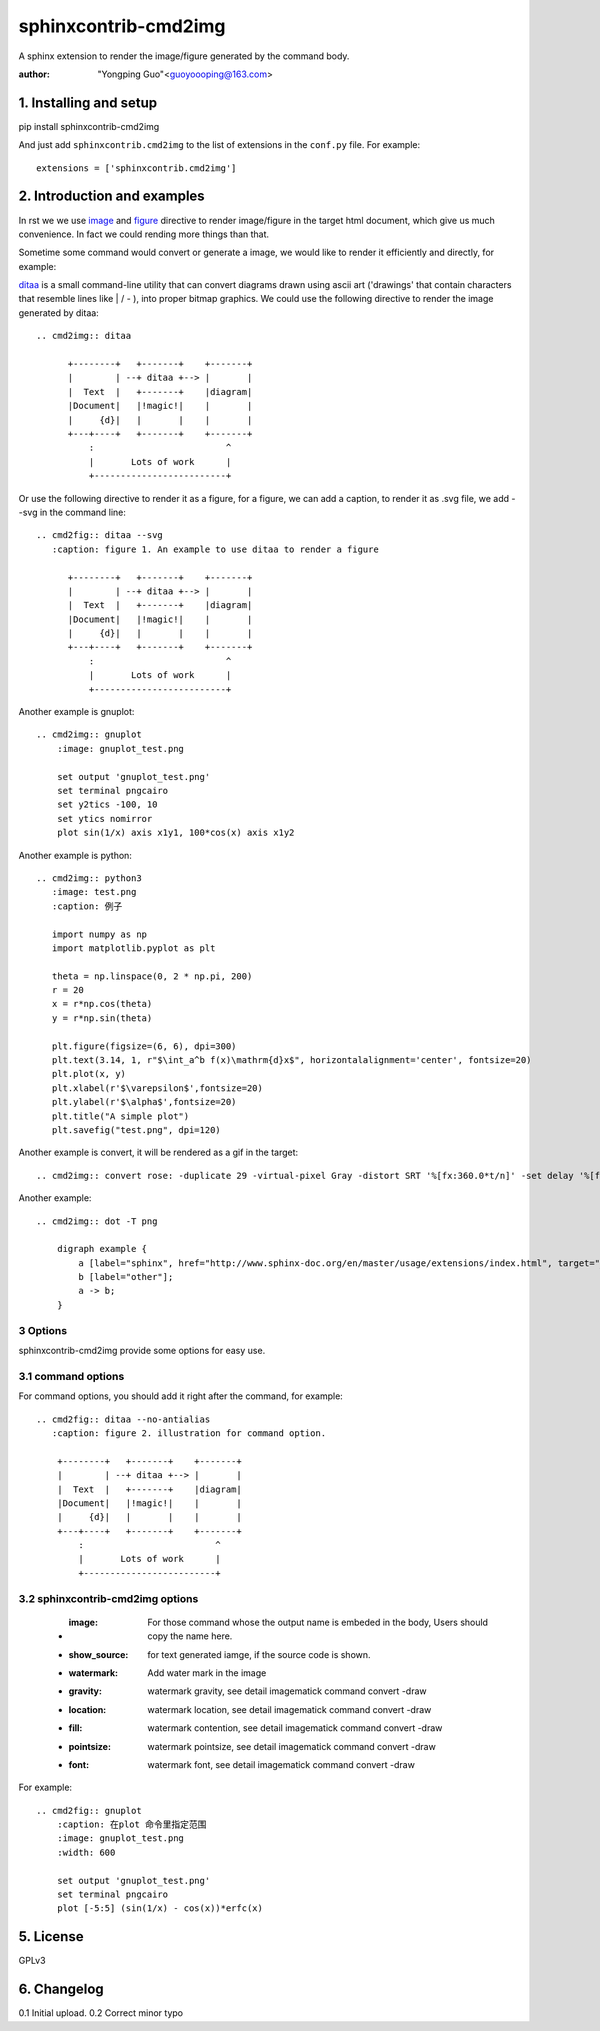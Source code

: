 sphinxcontrib-cmd2img
*********************

A sphinx extension to render the image/figure generated by the command body.

:author: "Yongping Guo"<guoyoooping@163.com>

1. Installing and setup
=======================

pip install sphinxcontrib-cmd2img

And just add ``sphinxcontrib.cmd2img`` to the list of extensions in the
``conf.py`` file. For example::

    extensions = ['sphinxcontrib.cmd2img']

2. Introduction and examples
============================

In rst we we use `image`_ and `figure`_ directive to render image/figure in
the target html document, which give us much convenience. In fact we could
rending more things than that.

.. _image: http://docutils.sourceforge.net/docs/ref/rst/directives.html#image
.. _figure: http://docutils.sourceforge.net/docs/ref/rst/directives.html#figure

Sometime some command would convert or generate a image, we would like to
render it efficiently and directly, for example:

ditaa_ is a small command-line utility that can convert diagrams drawn
using ascii art ('drawings' that contain characters that resemble lines
like | / - ), into proper bitmap graphics. We could use the following
directive to render the image generated by ditaa::

    .. cmd2img:: ditaa

          +--------+   +-------+    +-------+
          |        | --+ ditaa +--> |       |
          |  Text  |   +-------+    |diagram|
          |Document|   |!magic!|    |       |
          |     {d}|   |       |    |       |
          +---+----+   +-------+    +-------+
              :                         ^
              |       Lots of work      |
              +-------------------------+

Or use the following directive to render it as a figure, for a figure, we can
add a caption, to render it as .svg file, we add --svg in the command line::

    .. cmd2fig:: ditaa --svg
       :caption: figure 1. An example to use ditaa to render a figure

          +--------+   +-------+    +-------+
          |        | --+ ditaa +--> |       |
          |  Text  |   +-------+    |diagram|
          |Document|   |!magic!|    |       |
          |     {d}|   |       |    |       |
          +---+----+   +-------+    +-------+
              :                         ^
              |       Lots of work      |
              +-------------------------+

Another example is gnuplot::

    .. cmd2img:: gnuplot
        :image: gnuplot_test.png

        set output 'gnuplot_test.png'
        set terminal pngcairo
        set y2tics -100, 10
        set ytics nomirror
        plot sin(1/x) axis x1y1, 100*cos(x) axis x1y2

Another example is python::

    .. cmd2img:: python3
       :image: test.png
       :caption: 例子

       import numpy as np
       import matplotlib.pyplot as plt

       theta = np.linspace(0, 2 * np.pi, 200)
       r = 20
       x = r*np.cos(theta)
       y = r*np.sin(theta)

       plt.figure(figsize=(6, 6), dpi=300)
       plt.text(3.14, 1, r"$\int_a^b f(x)\mathrm{d}x$", horizontalalignment='center', fontsize=20)
       plt.plot(x, y)
       plt.xlabel(r'$\varepsilon$',fontsize=20)
       plt.ylabel(r'$\alpha$',fontsize=20)
       plt.title("A simple plot")
       plt.savefig("test.png", dpi=120)

Another example is convert, it will be rendered as a gif in the target::

    .. cmd2img:: convert rose: -duplicate 29 -virtual-pixel Gray -distort SRT '%[fx:360.0*t/n]' -set delay '%[fx:t == 0 ? 240 : 10]' -loop 0 rose.gif

Another example::

    .. cmd2img:: dot -T png

        digraph example {
            a [label="sphinx", href="http://www.sphinx-doc.org/en/master/usage/extensions/index.html", target="_top"];
            b [label="other"];
            a -> b;
        }

3 Options
-----------

sphinxcontrib-cmd2img provide some options for easy use.

3.1 command options
-------------------

For command options, you should add it right after the command, for example::

    .. cmd2fig:: ditaa --no-antialias
       :caption: figure 2. illustration for command option.

        +--------+   +-------+    +-------+
        |        | --+ ditaa +--> |       |
        |  Text  |   +-------+    |diagram|
        |Document|   |!magic!|    |       |
        |     {d}|   |       |    |       |
        +---+----+   +-------+    +-------+
            :                         ^
            |       Lots of work      |
            +-------------------------+

3.2 sphinxcontrib-cmd2img options
---------------------------------

    * :image: For those command whose the output name is embeded in the body, Users should copy the name here.
    * :show_source: for text generated iamge, if the source code is shown. 
    * :watermark: Add water mark in the image
    * :gravity: watermark gravity, see detail imagematick command convert -draw
    * :location: watermark location, see detail imagematick command convert -draw
    * :fill: watermark contention, see detail imagematick command convert -draw
    * :pointsize: watermark pointsize, see detail imagematick command convert -draw
    * :font: watermark font, see detail imagematick command convert -draw

For example::

    .. cmd2fig:: gnuplot
        :caption: 在plot 命令里指定范围
        :image: gnuplot_test.png
        :width: 600

        set output 'gnuplot_test.png'
        set terminal pngcairo
        plot [-5:5] (sin(1/x) - cos(x))*erfc(x)

5. License
==========

GPLv3

.. _ditaa: http://ditaa.sourceforge.net/
.. _Sphinx: http://sphinx.pocoo.org/

6. Changelog
============

0.1 Initial upload.
0.2 Correct minor typo
